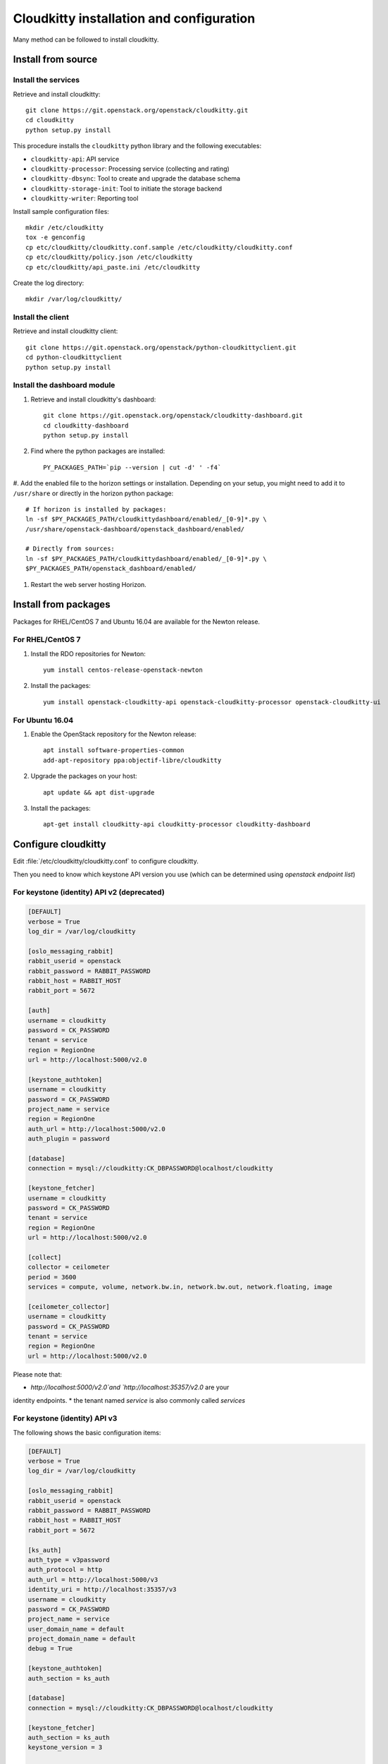 #########################################
Cloudkitty installation and configuration
#########################################

Many method can be followed to install cloudkitty.

Install from source
===================

Install the services
--------------------

Retrieve and install cloudkitty::

    git clone https://git.openstack.org/openstack/cloudkitty.git
    cd cloudkitty
    python setup.py install

This procedure installs the ``cloudkitty`` python library and the
following executables:

* ``cloudkitty-api``: API service
* ``cloudkitty-processor``: Processing service (collecting and rating)
* ``cloudkitty-dbsync``: Tool to create and upgrade the database schema
* ``cloudkitty-storage-init``: Tool to initiate the storage backend
* ``cloudkitty-writer``: Reporting tool

Install sample configuration files::

    mkdir /etc/cloudkitty
    tox -e genconfig
    cp etc/cloudkitty/cloudkitty.conf.sample /etc/cloudkitty/cloudkitty.conf
    cp etc/cloudkitty/policy.json /etc/cloudkitty
    cp etc/cloudkitty/api_paste.ini /etc/cloudkitty

Create the log directory::

    mkdir /var/log/cloudkitty/

Install the client
------------------

Retrieve and install cloudkitty client::

    git clone https://git.openstack.org/openstack/python-cloudkittyclient.git
    cd python-cloudkittyclient
    python setup.py install

Install the dashboard module
----------------------------

#. Retrieve and install cloudkitty's dashboard::

    git clone https://git.openstack.org/openstack/cloudkitty-dashboard.git
    cd cloudkitty-dashboard
    python setup.py install

#. Find where the python packages are installed::

    PY_PACKAGES_PATH=`pip --version | cut -d' ' -f4`

#. Add the enabled file to the horizon settings or installation. Depending on
your setup, you might need to add it to ``/usr/share`` or directly in the
horizon python package::

    # If horizon is installed by packages:
    ln -sf $PY_PACKAGES_PATH/cloudkittydashboard/enabled/_[0-9]*.py \
    /usr/share/openstack-dashboard/openstack_dashboard/enabled/

    # Directly from sources:
    ln -sf $PY_PACKAGES_PATH/cloudkittydashboard/enabled/_[0-9]*.py \
    $PY_PACKAGES_PATH/openstack_dashboard/enabled/

#. Restart the web server hosting Horizon.


Install from packages
=====================

Packages for RHEL/CentOS 7 and Ubuntu 16.04 are available for the Newton release.

For RHEL/CentOS 7
-----------------

#. Install the RDO repositories for Newton::

    yum install centos-release-openstack-newton

#. Install the packages::

    yum install openstack-cloudkitty-api openstack-cloudkitty-processor openstack-cloudkitty-ui


For Ubuntu 16.04
----------------

#. Enable the OpenStack repository for the Newton release::

    apt install software-properties-common
    add-apt-repository ppa:objectif-libre/cloudkitty

#. Upgrade the packages on your host::

    apt update && apt dist-upgrade

#. Install the packages::

    apt-get install cloudkitty-api cloudkitty-processor cloudkitty-dashboard


Configure cloudkitty
====================

Edit :file:`/etc/cloudkitty/cloudkitty.conf` to configure cloudkitty.

Then you need to know which keystone API version you use (which can be
determined using `openstack endpoint list`)

For keystone (identity) API v2 (deprecated)
-------------------------------------------

.. code-block:: ini

    [DEFAULT]
    verbose = True
    log_dir = /var/log/cloudkitty

    [oslo_messaging_rabbit]
    rabbit_userid = openstack
    rabbit_password = RABBIT_PASSWORD
    rabbit_host = RABBIT_HOST
    rabbit_port = 5672

    [auth]
    username = cloudkitty
    password = CK_PASSWORD
    tenant = service
    region = RegionOne
    url = http://localhost:5000/v2.0

    [keystone_authtoken]
    username = cloudkitty
    password = CK_PASSWORD
    project_name = service
    region = RegionOne
    auth_url = http://localhost:5000/v2.0
    auth_plugin = password

    [database]
    connection = mysql://cloudkitty:CK_DBPASSWORD@localhost/cloudkitty

    [keystone_fetcher]
    username = cloudkitty
    password = CK_PASSWORD
    tenant = service
    region = RegionOne
    url = http://localhost:5000/v2.0

    [collect]
    collector = ceilometer
    period = 3600
    services = compute, volume, network.bw.in, network.bw.out, network.floating, image

    [ceilometer_collector]
    username = cloudkitty
    password = CK_PASSWORD
    tenant = service
    region = RegionOne
    url = http://localhost:5000/v2.0

Please note that:

* `http://localhost:5000/v2.0`and `http://localhost:35357/v2.0` are your
identity endpoints.
* the tenant named `service` is also commonly called `services`

For keystone (identity) API v3
------------------------------

The following shows the basic configuration items:

.. code-block:: ini

    [DEFAULT]
    verbose = True
    log_dir = /var/log/cloudkitty

    [oslo_messaging_rabbit]
    rabbit_userid = openstack
    rabbit_password = RABBIT_PASSWORD
    rabbit_host = RABBIT_HOST
    rabbit_port = 5672

    [ks_auth]
    auth_type = v3password
    auth_protocol = http
    auth_url = http://localhost:5000/v3
    identity_uri = http://localhost:35357/v3
    username = cloudkitty
    password = CK_PASSWORD
    project_name = service
    user_domain_name = default
    project_domain_name = default
    debug = True

    [keystone_authtoken]
    auth_section = ks_auth

    [database]
    connection = mysql://cloudkitty:CK_DBPASSWORD@localhost/cloudkitty

    [keystone_fetcher]
    auth_section = ks_auth
    keystone_version = 3

    [tenant_fetcher]
    backend = keystone

    [collect]
    collector = ceilometer
    period = 3600
    services = compute, volume, network.bw.in, network.bw.out, network.floating, image

    [ceilometer_collector]
    auth_section = ks_auth

Please note that:

* `http://localhost:5000/v3`and `http://localhost:35357/v3` are your identity
endpoints.
* the tenant named `service` is also commonly called `services`


Setup the database and storage backend
======================================

MySQL/MariaDB is the recommended database engine. To setup the database, use
the ``mysql`` client::

    mysql -uroot -p << EOF
    CREATE DATABASE cloudkitty;
    GRANT ALL PRIVILEGES ON cloudkitty.* TO 'cloudkitty'@'localhost' IDENTIFIED BY 'CK_DBPASSWORD';
    EOF

If you need to authorize the cloudkitty mysql user from another host you have
to change the line accordingly.

Run the database synchronisation scripts::

    cloudkitty-dbsync upgrade


Init the storage backend::

    cloudkitty-storage-init


Setup Keystone
==============

cloudkitty uses Keystone for authentication, and provides a ``rating`` service.

To integrate cloudkitty to Keystone, run the following commands (as OpenStack
administrator)::

    openstack user create cloudkitty --password CK_PASSWORD --email cloudkitty@localhost
    openstack role add --project service --user cloudkitty admin


Give the ``rating`` role to ``cloudkitty`` for each project that should be
handled by cloudkitty::

    openstack role create rating
    openstack role add --project XXX --user cloudkitty rating

Create the ``rating`` service and its endpoints::

    openstack service create rating --name cloudkitty \
        --description "OpenStack Rating Service"
    openstack endpoint create rating --region RegionOne \
        public http://localhost:8889
    openstack endpoint create rating --region RegionOne \
        admin http://localhost:8889
    openstack endpoint create rating --region RegionOne \
        internal http://localhost:8889


Start cloudkitty
================

If you installed cloudkitty from packages
-----------------------------------------

Start the API and processing services::

    systemctl start cloudkitty-api.service
    systemctl start cloudkitty-processor.service

If you installed cloudkitty from sources
-----------------------------------------

Start the API and processing services::

    cloudkitty-api --config-file /etc/cloudkitty/cloudkitty.conf
    cloudkitty-processor --config-file /etc/cloudkitty/cloudkitty.conf


